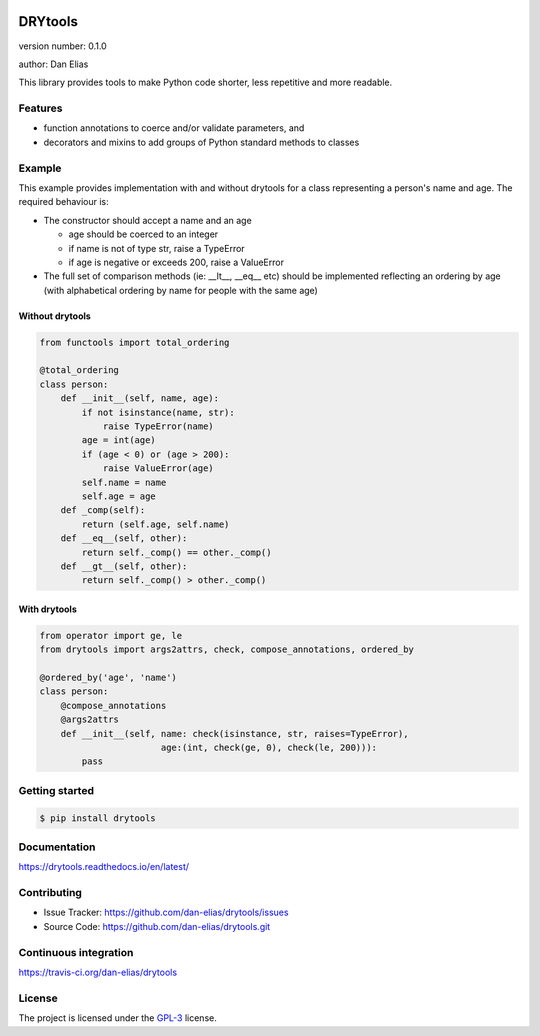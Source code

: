 .. image:: https://readthedocs.org/projects/drytools/badge/?version=latest
    :target: https://drytools.readthedocs.io/en/latest/?badge=latest
    :alt: Documentation status unknown

.. image:: https://travis-ci.org/dan-elias/drytools.svg?branch=master
    :target: https://travis-ci.org/dan-elias/drytools
    :alt: Build status unknown

===============================
DRYtools
===============================

version number: 0.1.0

author: Dan Elias

This library provides tools to make Python code shorter, less repetitive and
more readable.

Features
--------

* function annotations to coerce and/or validate parameters, and
* decorators and mixins to add groups of Python standard methods to classes

Example
-------

This example provides implementation with and without drytools for a class
representing a person's name and age.  The required behaviour is:

* The constructor should accept a name and an age

  - age should be coerced to an integer
  - if name is not of type str, raise a TypeError
  - if age is negative or exceeds 200, raise a ValueError

* The full set of comparison methods (ie: __lt__, __eq__ etc) should be
  implemented reflecting an ordering by age (with alphabetical ordering
  by name for people with the same age)

Without drytools
^^^^^^^^^^^^^^^^

.. code:: python

    from functools import total_ordering

    @total_ordering
    class person:
        def __init__(self, name, age):
            if not isinstance(name, str):
                raise TypeError(name)
            age = int(age)
            if (age < 0) or (age > 200):
                raise ValueError(age)
            self.name = name
            self.age = age
        def _comp(self):
            return (self.age, self.name)
        def __eq__(self, other):
            return self._comp() == other._comp()
        def __gt__(self, other):
            return self._comp() > other._comp()

With drytools
^^^^^^^^^^^^^

.. code:: python

    from operator import ge, le
    from drytools import args2attrs, check, compose_annotations, ordered_by

    @ordered_by('age', 'name')
    class person:
        @compose_annotations
        @args2attrs
        def __init__(self, name: check(isinstance, str, raises=TypeError),
                           age:(int, check(ge, 0), check(le, 200))):
            pass


Getting started
---------------

.. code-block:: bash

    $ pip install drytools

Documentation
-------------

.. image:: https://readthedocs.org/projects/drytools/badge/?version=latest
    :target: https://drytools.readthedocs.io/en/latest/?badge=latest
    :alt: Documentation status unknown

https://drytools.readthedocs.io/en/latest/

Contributing
------------

* Issue Tracker: https://github.com/dan-elias/drytools/issues
* Source Code: https://github.com/dan-elias/drytools.git

Continuous integration
-----------------------

.. image:: https://travis-ci.org/dan-elias/drytools.svg?branch=master
    :target: https://travis-ci.org/dan-elias/drytools
    :alt: Build status unknown

https://travis-ci.org/dan-elias/drytools


License
-------

The project is licensed under the `GPL-3 <https://www.gnu.org/licenses/gpl-3.0.en.html>`_ license.
